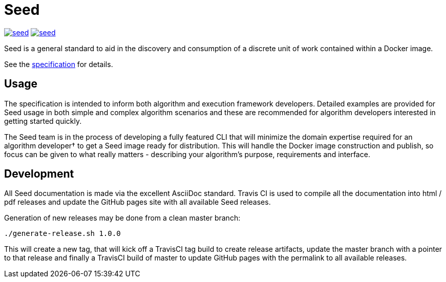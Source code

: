 = Seed

image:https://badges.gitter.im/ngageoint/seed.svg[link="https://gitter.im/ngageoint/seed?utm_source=badge&utm_medium=badge&utm_campaign=pr-badge&utm_content=badge"]
image:https://travis-ci.org/ngageoint/seed.svg?branch=master[link="https://travis-ci.org/ngageoint/seed"]

Seed is a general standard to aid in the discovery and consumption of a discrete unit of work contained within a Docker
image.

See the link:http://ngageoint.github.io/seed/[specification] for details.

== Usage

The specification is intended to inform both algorithm and execution framework developers. Detailed examples
are provided for Seed usage in both simple and complex algorithm scenarios and these are recommended for
algorithm developers interested in getting started quickly.

The Seed team is in the process of developing a fully featured CLI that will minimize the domain expertise
required for an algorithm developer† to get a Seed image ready for distribution. This will handle the Docker
image construction and publish, so focus can be given to what really matters - describing your algorithm's
purpose, requirements and interface.

== Development

All Seed documentation is made via the excellent AsciiDoc standard. Travis CI is used to compile all the
documentation into html / pdf releases and update the GitHub pages site with all available Seed releases.

Generation of new releases may be done from a clean master branch:

`./generate-release.sh 1.0.0`

This will create a new tag, that will kick off a TravisCI tag build to create release artifacts, update
the master branch with a pointer to that release and finally a TravisCI build of master to update GitHub
pages with the permalink to all available releases.
